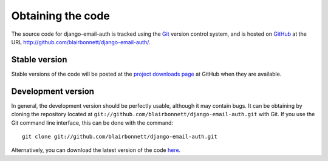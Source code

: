 Obtaining the code
==================

The source code for django-email-auth is tracked using the `Git
<http://git-scm.com/>`_ version control system, and is hosted on
`GitHub <http://github.com/>`_ at the URL
http://github.com/blairbonnett/django-email-auth/.

Stable version
--------------

Stable versions of the code will be posted at the `project downloads page
<http://github.com/blairbonnett/django-email-auth/downloads>`_ at GitHub when
they are available.

Development version
-------------------

In general, the development version should be perfectly usable, although it may
contain bugs. It can be obtaining by cloning the repository located at
``git://github.com/blairbonnett/django-email-auth.git`` with Git. If
you use the Git command line interface, this can be done with the command::

    git clone git://github.com/blairbonnett/django-email-auth.git

Alternatively, you can download the latest version of the code `here
<http://github.com/blairbonnett/django-email-auth/archives/master>`_.
